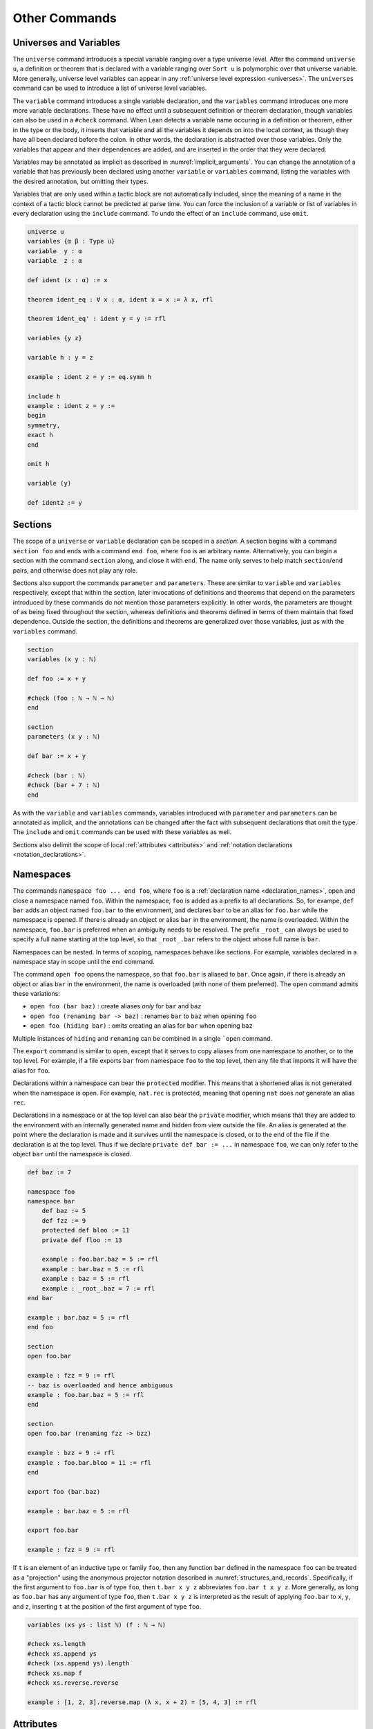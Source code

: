 .. _other_commands:

==============
Other Commands
==============

.. _universes_and_variables:

Universes and Variables
=======================

The ``universe`` command introduces a special variable ranging over a type universe level. After the command ``universe u``, a definition or theorem that is declared with a variable ranging over ``Sort u`` is polymorphic over that universe variable. More generally, universe level variables can appear in any :ref:`universe level expression <universes>`. The ``universes`` command can be used to introduce a list of universe level variables. 

The ``variable`` command introduces a single variable declaration, and the ``variables`` command introduces one more more variable declarations. These have no effect until a subsequent definition or theorem declaration, though variables can also be used in a ``#check`` command. When Lean detects a variable name occuring in a definition or theorem, either in the type or the body, it inserts that variable and all the variables it depends on into the local context, as though they have all been declared before the colon. In other words, the declaration is abstracted over those variables. Only the variables that appear and their dependences are added, and are inserted in the order that they were declared. 

Variables may be annotated as implicit as described in :numref:`implicit_arguments`. You can change the annotation of a variable that has previously been declared using another ``variable`` or ``variables`` command, listing the variables with the desired annotation, but omitting their types.

Variables that are only used within a tactic block are not automatically included, since the meaning of a name in the context of a tactic block cannot be predicted at parse time. You can force the inclusion of a variable or list of variables in every declaration using the ``include`` command. To undo the effect of an ``include`` command, use ``omit``. 

.. code-block:: lean

    universe u
    variables {α β : Type u}
    variable  y : α
    variable  z : α

    def ident (x : α) := x

    theorem ident_eq : ∀ x : α, ident x = x := λ x, rfl

    theorem ident_eq' : ident y = y := rfl

    variables {y z}

    variable h : y = z

    example : ident z = y := eq.symm h

    include h
    example : ident z = y :=
    begin 
    symmetry,
    exact h
    end

    omit h

    variable (y)

    def ident2 := y

Sections
========

The scope of a ``universe`` or ``variable`` declaration can be scoped in a *section*. A section begins with a command ``section foo`` and ends with a command ``end foo``, where ``foo`` is an arbitrary name. Alternatively, you can begin a section with the command ``section`` along, and close it with ``end``. The name only serves to help match ``section``/``end`` pairs, and otherwise does not play any role.

Sections also support the commands ``parameter`` and ``parameters``. These are similar to ``variable`` and ``variables`` respectively, except that within the section, later invocations of definitions and theorems that depend on the parameters introduced by these commands do not mention those parameters explicitly. In other words, the parameters are thought of as being fixed throughout the section, whereas definitions and theorems defined in terms of them maintain that fixed dependence. Outside the section, the definitions and theorems are generalized over those variables, just as with the ``variables`` command.

.. code-block:: lean

    section 
    variables (x y : ℕ)

    def foo := x + y

    #check (foo : ℕ → ℕ → ℕ)
    end

    section 
    parameters (x y : ℕ)

    def bar := x + y

    #check (bar : ℕ) 
    #check (bar + 7 : ℕ)
    end

As with the ``variable`` and ``variables`` commands, variables introduced with ``parameter`` and ``parameters`` can be annotated as implicit, and the annotations can be changed after the fact with subsequent declarations that omit the type. The ``include`` and ``omit`` commands can be used with these variables as well.

Sections also delimit the scope of local :ref:`attributes <attributes>` and :ref:`notation declarations <notation_declarations>`.

.. _namespaces:

Namespaces
==========

The commands ``namespace foo ... end foo``, where ``foo`` is a :ref:`declaration name <declaration_names>`, open and close a namespace named ``foo``. Within the namespace, ``foo`` is added as a prefix to all declarations. So, for exampe, ``def bar`` adds an object named ``foo.bar`` to the environment, and declares ``bar`` to be an alias for ``foo.bar`` while the namespace is opened. If there is already an object or alias ``bar`` in the environment, the name is overloaded. Within the namespace, ``foo.bar`` is preferred when an ambiguity needs to be resolved. The prefix ``_root_`` can always be used to specify a full name starting at the top level, so that ``_root_.bar`` refers to the object whose full name is ``bar``.

Namespaces can be nested. In terms of scoping, namespaces behave like sections. For example, variables declared in a namespace stay in scope until the ``end`` command.

The command ``open foo`` opens the namespace, so that ``foo.bar`` is aliased to ``bar``. Once again, if there is already an object or alias ``bar`` in the environment, the name is overloaded (with none of them preferred). The ``open`` command admits these variations:

- ``open foo (bar baz)`` : create aliases *only* for ``bar`` and ``baz``
- ``open foo (renaming bar -> baz)`` : renames ``bar`` to ``baz`` when opening ``foo``
- ``open foo (hiding bar)`` : omits creating an alias for ``bar`` when opening ``baz``

Multiple instances of ``hiding`` and ``renaming`` can be combined in a single ```open`` command.

The ``export`` command is similar to ``open``, except that it serves to copy aliases from one namespace to another, or to the top level. For example, if a file exports ``bar`` from namespace ``foo`` to the top level, then any file that imports it will have the alias for ``foo``.

Declarations within a namespace can bear the ``protected`` modifier. This means that a shortened alias is not generated when the namespace is open. For example, ``nat.rec`` is protected, meaning that opening ``nat`` does *not* generate an alias ``rec``.

Declarations in a namespace or at the top level can also bear the ``private`` modifier, which means that they are added to the environment with an internally generated name and hidden from view outside the file. An alias is generated at the point where the declaration is made and it survives until the namespace is closed, or to the end of the file if the declaration is at the top level. Thus if we declare ``private def bar := ...`` in namespace ``foo``, we can only refer to the object ``bar`` until the namespace is closed. 

.. code-block:: lean

    def baz := 7

    namespace foo
    namespace bar
        def baz := 5
        def fzz := 9
        protected def bloo := 11
        private def floo := 13

        example : foo.bar.baz = 5 := rfl
        example : bar.baz = 5 := rfl
        example : baz = 5 := rfl
        example : _root_.baz = 7 := rfl
    end bar

    example : bar.baz = 5 := rfl
    end foo

    section
    open foo.bar

    example : fzz = 9 := rfl
    -- baz is overloaded and hence ambiguous
    example : foo.bar.baz = 5 := rfl  
    end

    section
    open foo.bar (renaming fzz -> bzz)

    example : bzz = 9 := rfl
    example : foo.bar.bloo = 11 := rfl
    end

    export foo (bar.baz)

    example : bar.baz = 5 := rfl

    export foo.bar

    example : fzz = 9 := rfl

If ``t`` is an element of an inductive type or family ``foo``, then any function ``bar`` defined in the namespace ``foo`` can be treated as a "projection" using the anonymous projector notation described in :numref:`structures_and_records`. Specifically, if the first argument to ``foo.bar`` is of type ``foo``, then ``t.bar x y z`` abbreviates ``foo.bar t x y z``. More generally, as long as ``foo.bar`` has any argument of type ``foo``, then ``t.bar x y z`` is interpreted as the result of applying ``foo.bar`` to ``x``, ``y``, and ``z``, inserting ``t`` at the position of the first argument of type ``foo``.

.. code-block:: lean

    variables (xs ys : list ℕ) (f : ℕ → ℕ)

    #check xs.length
    #check xs.append ys
    #check (xs.append ys).length
    #check xs.map f
    #check xs.reverse.reverse

    example : [1, 2, 3].reverse.map (λ x, x + 2) = [5, 4, 3] := rfl

.. _attributes:

Attributes
==========

Objects in Lean can bear *attributes*, which are tags that are associated to them, sometimes with additional data. You can assign an attribute ``foo`` to a object by preceding its declaration with the annotation ``attribute [foo]`` or, more concisely, ``@[foo]``. 

You can also assign the attribute ``foo`` to a object ``bar`` after it is declared by writing ``attribute [foo] bar``. You can list more than one attribute and more than one name, in which case all the attributes are assigned to all the objects at once.

Finally, you can assign attributes locally by using ``local attribute`` instead of ``attribute``. In that case, the attribute remains associated with the object until the end of the current section or namespace, or until the end of the current file if the command occurs outside any section or namespace.

The set of attributes is open-ended since users can declare additional attributes in Lean (see :numref:`Chapter %s <programming>`. You can ask Lean to give you a list of all the attributes present in the current environment with the command ``#print attributes``. Below are some that are commonly used:

- ``[class]`` : a type class
- ``[instance]`` : an instance of a type class
- ``[priority n]`` : sets the class resolution priority to the natural number ``n``
- ``[refl] : a reflexivity rule for the ``reflexivity`` tactic, for the ``calc`` environment, and for the simpilfier
- ``[symm] : a symmetry rule for the ``symmetry`` tactic
- ``[trans] : a transitivity rule for the ``transitivity`` tactic, for the ``calc`` environment, and for the simplieir
- ``[congr]`` : a congruence rule for the simplifier
- ``[simp]``: a simplifier rule
- ``[recursor]`` : a user-defined elimination principle, used, for example, by the induction tactic

Note that the ``class`` command, as discussed in :numref:`type_classes`, does more than simply assign the attribute. 

There are attributes that control how eagerly definitions are unfolded during elaboration:

- ``[reducible]`` : unfold freely
- ``[semireducible]`` : unfold when inexpensive (the default)
- ``[irreducible]`` : do not unfold

There are also attributes used to specify strategies for elaboration:

- ``[elab_with_expected_type]`` : elaborate the arguments using their expected type (the default)
- ``[elab_simple]`` : elaborate arguments from left to right without propagating information about their types. 
- ``[elab_as_eliminator]`` : uses a separate heuristic to infer higher-order parameters; commonly used for eliminators like recursors and induction principles

.. code-block:: lean

    def foo (x : ℕ) := x + 5

    attribute [simp]
    theorem bar₁ (x : ℕ) : foo x = x + 5 := rfl

    @[simp] theorem bar₂ (x : ℕ) : foo x = x + 5 := rfl

    theorem bar₃ (x : ℕ) : foo x = x + 5 := rfl

    theorem bar₄ (x : ℕ) : foo x = x + 5 := rfl

    attribute [simp] bar₃ bar₄ 

    #print attributes

.. _options:

Options
=======

Lean maintains a number of internal variables that can be set by users to control its behavior. You can set such an option by writing `set_option <name> <value>`.

One very useful family of options controls the way Lean's pretty-printer displays terms. The following options take a value of ``true`` or ``false``:

- ``pp.implicit`` : display implicit arguments
- ``pp.universes`` : display hidden universe parameters
- ``pp.coercions`` : show coercions
- ``pp.notation`` : display output using defined notations
- ``pp.beta`` : beta reduce terms before displaying them

As an example, the following settings yield much longer output:

.. code-block:: lean

    set_option pp.implicit true
    set_option pp.universes true
    set_option pp.notation false
    set_option pp.numerals false

    #check 2 + 2 = 4
    #reduce (λ x, x + 2) = (λ x, x + 3)
    #check (λ x, x + 1) 1


.. _instructions:

Instructions
============

Commands that query Lean for information are generally intended to be transient, rather than remain permanently in a theory file. Such commands are typically preceded by a hash symbol.

- ``#check t`` : check that ``t`` is well-formed and show its type
- ``#print t`` : print information about ``t``
- ``#reduce t`` : use the kernel reduction to reduce ``t`` to normal form
- ``#eval t`` : use the bytecode evaluator to evaluate ``t``

The form of the output of the ``#print`` command varies depending on its argument. Here are some more specific variations:

- ``#print definition`` : display definition
- ``#print inductive`` : display an inductive type and its constructors
- ``#print notation`` : display all notation
- ``#print notation <tokens>`` : display notation using any of the tokens
- ``#print axioms`` : display assumed axioms
- ``#print options`` : display options set by user
- ``#print prefix <namespace>`` : display all declarations in the namespace
- ``#print classes`` : display all classes
- ``#print instances <class name>`` : display all instances of the given class
- ``#print fields <structure>`` : display all fields of a structure

Here are examples of how these commands are used:

.. code-block:: lean

    def foo (x : ℕ) := x + 2
    
    #check foo
    #print foo
    #reduce foo
    #reduce foo 2
    #eval foo 2

    #print notation
    #print notation + * -
    #print axioms
    #print options
    #print prefix nat
    #print prefix nat.le
    #print classes
    #print instances ring
    #print fields ring

In addition, Lean provides the command ``run_cmd`` to execute an expression of type ``tactic unit`` on an empty goal. (See :numref:`Chapter %s <programming>`.)

.. _notation_declarations:

Notation Declarations
=====================

Lean's parser is a Pratt-style parser, which means that tokens can serve separate functions at the beginning of an expression and in the middle of an expression, and every expression has a "left-binding power." Roughly, tokens with a higher left-binding power bind more tightly as an expression is parsed from left to right.

The following commands can be used in Lean to declare tokens and assign a left-binding power:

- ``reserve infix `tok`:n``
- ``reserve infixl `tok`:n``
- ``reserve infixr `tok`:n``
- ``reserve prefix `tok`:n``
- ``reserve postfix `tok`:n``

In each case, ``tok`` is a string of characters that will become a new token, ``n`` is a natural number. The annotations ``infix`` and ``infixl`` mean the same thing, and specify that the infix notation should associate to the left. The keywords ``prefix`` and ``postfix`` are used to declare prefix and postfix notation, respectively.

Instance of the notation can later be assigned as follows:

- ``infix tok := t``

where ``t`` is the desired interpretation, and similarly for the others. Notation can be overloaded. 

It is not necessary to ``reserve`` a token before using it in notation. You can combine the two steps by writing

- ``infix `tok`:n := t``

Note that in this case, backticks are needed to delimit the token. If a left binding power has already been assigned using the ``reserve`` keyword, it cannot be reassigned by an ordinary notation declaration. A later ``reserve`` command can, however, change the left binding power.

Surrounding the token by spaces in an infix declaration (that is, writing ``` tok ```) instructs Lean's pretty printer to use extra space when displaying the notation. The spaces are not, however, part of the token. For example, all the following declarations are taken from the core library:

.. code-block:: text

    notation `Prop` := Sort 0
    notation f ` $ `:1 a:0 := f a
    notation `∅` := has_emptyc.emptyc _
    notation h1 ▸ h2 := eq.subst h1 h2
    notation h :: t  := list.cons h t
    notation `[` l:(foldr `, ` (h t, list.cons h t) list.nil `]`) := l
    notation `∃!` binders `, ` r:(scoped P, exists_unique P) := r

Note that, here, too, left-binding powers can be assigned on the fly, and backticks need to be used to enclose a token if it has not been declared before. 

More examples can be found in the core library, for example in this `file <https://github.com/leanprover/lean/blob/master/library/init/core.lean>`_, which shows the binding strength of common symbols. The implication arrow binds with strength 25, denoted by ``std.prec.arrow`` in that file. Application has a high binding power, denoted ``std.prec.max``. For postfix notation, you may wish to use the higher value, ``std.prec.max_plus``. For example, according to the definition of the ``inv`` notation there, ``f x⁻¹`` is parsed as ``f (x⁻¹)``.

The last two examples make possible list notation like ``[1, 2, 3]`` and the exists-unique binder, respectively. In the first, ``foldr`` specifies that the iterated operation is a right-associative fold, and binds the result to ``l``. The four arguments then specify the separation token (in this case a comma, to be followed by a space when pretty printing), the fold operation, the start value, and the terminating token. You can use ``foldl`` instead for a left-associative fold.

In the last example, ``binders`` specifies that any number of binders can occur in that position, and the annotation after the comma indicates that these binders are to be iteratively abstracted using ``exists_unique``.

Notation declarations can be preceded by the word "local," in which case the notation only remains in use in the current section or namespace, or in the current file if it is declared outside of any namespace.

Remember that you can use the ``#print notation`` command to show the notation that has been declared in the current environment. Given a token, it shows the notation associated with the token. Without arguments, it displays all notation currently in use. You can also use ``set_option pp.notation false`` to turn off the pretty-printing of notation.

